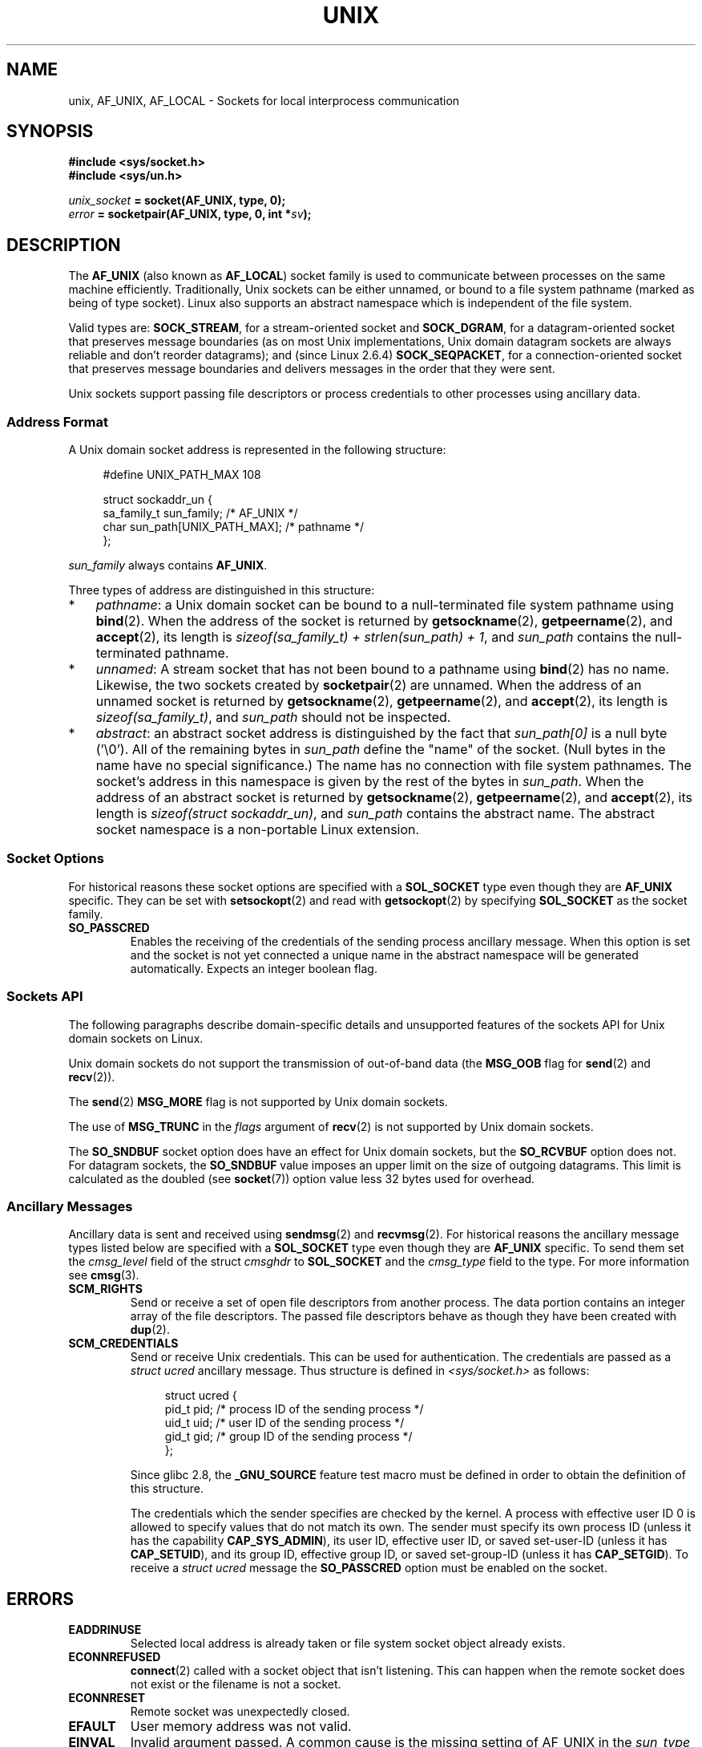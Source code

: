 .\" This man page is Copyright (C) 1999 Andi Kleen <ak@muc.de>.
.\" Permission is granted to distribute possibly modified copies
.\" of this page provided the header is included verbatim,
.\" and in case of nontrivial modification author and date
.\" of the modification is added to the header.
.\"
.\" Modified, 2003-12-02, Michael Kerrisk, <mtk.manpages@gmail.com>
.\" Modified, 2003-09-23, Adam Langley
.\" Modified, 2004-05-27, Michael Kerrisk, <mtk.manpages@gmail.com>
.\"	Added SOCK_SEQPACKET
.\" 2008-05-27, mtk, Provide a clear description of the three types of
.\"     address that can appear in the sockaddr_un structure: pathname,
.\"     unnamed, and abstract.
.\"
.TH UNIX  7 2008-12-01 "Linux" "Linux Programmer's Manual"
.SH NAME
unix, AF_UNIX, AF_LOCAL \- Sockets for local
interprocess communication
.SH SYNOPSIS
.B #include <sys/socket.h>
.br
.B #include <sys/un.h>

.IB unix_socket " = socket(AF_UNIX, type, 0);"
.br
.IB error " = socketpair(AF_UNIX, type, 0, int *" sv ");"
.SH DESCRIPTION
The
.B AF_UNIX
(also known as
.BR AF_LOCAL )
socket family is used to communicate between processes on the same machine
efficiently.
Traditionally, Unix sockets can be either unnamed,
or bound to a file system pathname (marked as being of type socket).
Linux also supports an abstract namespace which is independent of the
file system.

Valid types are:
.BR SOCK_STREAM ,
for a stream-oriented socket and
.BR SOCK_DGRAM ,
for a datagram-oriented socket that preserves message boundaries
(as on most Unix implementations, Unix domain datagram
sockets are always reliable and don't reorder datagrams);
and (since Linux 2.6.4)
.BR SOCK_SEQPACKET ,
for a connection-oriented socket that preserves message boundaries
and delivers messages in the order that they were sent.

Unix sockets support passing file descriptors or process credentials
to other processes using ancillary data.
.SS Address Format
A Unix domain socket address is represented in the following structure:
.in +4n
.nf

#define UNIX_PATH_MAX    108

struct sockaddr_un {
    sa_family_t sun_family;               /* AF_UNIX */
    char        sun_path[UNIX_PATH_MAX];  /* pathname */
};
.fi
.in
.PP
.I sun_family
always contains
.BR AF_UNIX .

Three types of address are distinguished in this structure:
.IP * 3
.IR pathname :
a Unix domain socket can be bound to a null-terminated file
system pathname using
.BR bind (2).
When the address of the socket is returned by
.BR getsockname (2),
.BR getpeername (2),
and
.BR accept (2),
its length is
.IR "sizeof(sa_family_t) + strlen(sun_path) + 1" ,
and
.I sun_path
contains the null-terminated pathname.
.IP *
.IR unnamed :
A stream socket that has not been bound to a pathname using
.BR bind (2)
has no name.
Likewise, the two sockets created by
.BR socketpair (2)
are unnamed.
When the address of an unnamed socket is returned by
.BR getsockname (2),
.BR getpeername (2),
and
.BR accept (2),
its length is
.IR "sizeof(sa_family_t)" ,
and
.I sun_path
should not be inspected.
.\" There is quite some variation across implementations: FreeBSD
.\" says the length is 16 bytes, HP-UX 11 says it's zero bytes.
.IP *
.IR abstract :
an abstract socket address is distinguished by the fact that
.IR sun_path[0]
is a null byte ('\\0').
All of the remaining bytes in
.I sun_path
define the "name" of the socket.
(Null bytes in the name have no special significance.)
The name has no connection with file system pathnames.
The socket's address in this namespace is given by the rest of the
bytes in
.IR sun_path .
When the address of an abstract socket is returned by
.BR getsockname (2),
.BR getpeername (2),
and
.BR accept (2),
its length is
.IR "sizeof(struct sockaddr_un)" ,
and
.I sun_path
contains the abstract name.
The abstract socket namespace is a non-portable Linux extension.
.SS Socket Options
For historical reasons these socket options are specified with a
.B SOL_SOCKET
type even though they are
.B AF_UNIX
specific.
They can be set with
.BR setsockopt (2)
and read with
.BR getsockopt (2)
by specifying
.B SOL_SOCKET
as the socket family.
.TP
.B SO_PASSCRED
Enables the receiving of the credentials of the sending process
ancillary message.
When this option is set and the socket is not yet connected
a unique name in the abstract namespace will be generated automatically.
Expects an integer boolean flag.
.SS Sockets API
The following paragraphs describe domain-specific details and
unsupported features of the sockets API for Unix domain sockets on Linux.

Unix domain sockets do not support the transmission of
out-of-band data (the
.B MSG_OOB
flag for
.BR send (2)
and
.BR recv (2)).

The
.BR send (2)
.B MSG_MORE
flag is not supported by Unix domain sockets.

The use of
.B MSG_TRUNC
in the
.I flags
argument of
.BR recv (2)
is not supported by Unix domain sockets.

The
.B SO_SNDBUF
socket option does have an effect for Unix domain sockets, but the
.B SO_RCVBUF
option does not.
For datagram sockets, the
.B SO_SNDBUF
value imposes an upper limit on the size of outgoing datagrams.
This limit is calculated as the doubled (see
.BR socket (7))
option value less 32 bytes used for overhead.
.SS Ancillary Messages
Ancillary data is sent and received using
.BR sendmsg (2)
and
.BR recvmsg (2).
For historical reasons the ancillary message types listed below
are specified with a
.B SOL_SOCKET
type even though they are
.B AF_UNIX
specific.
To send them set the
.I cmsg_level
field of the struct
.I cmsghdr
to
.B SOL_SOCKET
and the
.I cmsg_type
field to the type.
For more information see
.BR cmsg (3).
.TP
.B SCM_RIGHTS
Send or receive a set of open file descriptors from another process.
The data portion contains an integer array of the file descriptors.
The passed file descriptors behave as though they have been created with
.BR dup (2).
.TP
.B SCM_CREDENTIALS
Send or receive Unix credentials.
This can be used for authentication.
The credentials are passed as a
.I struct ucred
ancillary message.
Thus structure is defined in
.I <sys/socket.h>
as follows:

.in +4n
.nf
struct ucred {
    pid_t pid;    /* process ID of the sending process */
    uid_t uid;    /* user ID of the sending process */
    gid_t gid;    /* group ID of the sending process */
};
.fi
.in

Since glibc 2.8, the
.B _GNU_SOURCE
feature test macro must be defined in order to obtain the definition
of this structure.

The credentials which the sender specifies are checked by the kernel.
A process with effective user ID 0 is allowed to specify values that do
not match its own.
The sender must specify its own process ID (unless it has the capability
.BR CAP_SYS_ADMIN ),
its user ID, effective user ID, or saved set-user-ID (unless it has
.BR CAP_SETUID ),
and its group ID, effective group ID, or saved set-group-ID
(unless it has
.BR CAP_SETGID ).
To receive a
.I struct ucred
message the
.B SO_PASSCRED
option must be enabled on the socket.
.SH ERRORS
.TP
.B EADDRINUSE
Selected local address is already taken or file system socket
object already exists.
.TP
.B ECONNREFUSED
.BR connect (2)
called with a socket object that isn't listening.
This can happen when
the remote socket does not exist or the filename is not a socket.
.TP
.B ECONNRESET
Remote socket was unexpectedly closed.
.TP
.B EFAULT
User memory address was not valid.
.TP
.B EINVAL
Invalid argument passed.
A common cause is the missing setting of AF_UNIX
in the
.I sun_type
field of passed addresses or the socket being in an
invalid state for the applied operation.
.TP
.B EISCONN
.BR connect (2)
called on an already connected socket or a target address was
specified on a connected socket.
.TP
.B ENOMEM
Out of memory.
.TP
.B ENOTCONN
Socket operation needs a target address, but the socket is not connected.
.TP
.B EOPNOTSUPP
Stream operation called on non-stream oriented socket or tried to
use the out-of-band data option.
.TP
.B EPERM
The sender passed invalid credentials in the
.IR "struct ucred" .
.TP
.B EPIPE
Remote socket was closed on a stream socket.
If enabled, a
.B SIGPIPE
is sent as well.
This can be avoided by passing the
.B MSG_NOSIGNAL
flag to
.BR sendmsg (2)
or
.BR recvmsg (2).
.TP
.B EPROTONOSUPPORT
Passed protocol is not AF_UNIX.
.TP
.B EPROTOTYPE
Remote socket does not match the local socket type
.RB ( SOCK_DGRAM
vs.
.BR SOCK_STREAM )
.TP
.B ESOCKTNOSUPPORT
Unknown socket type.
.PP
Other errors can be generated by the generic socket layer or
by the file system while generating a file system socket object.
See the appropriate manual pages for more information.
.SH VERSIONS
.B SCM_CREDENTIALS
and the abstract namespace were introduced with Linux 2.2 and should not
be used in portable programs.
(Some BSD-derived systems also support credential passing,
but the implementation details differ.)
.SH NOTES
In the Linux implementation, sockets which are visible in the
file system honor the permissions of the directory they are in.
Their owner, group and their permissions can be changed.
Creation of a new socket will fail if the process does not have write and
search (execute) permission on the directory the socket is created in.
Connecting to the socket object requires read/write permission.
This behavior differs from many BSD-derived systems which
ignore permissions for Unix sockets.
Portable programs should not rely on
this feature for security.

Binding to a socket with a filename creates a socket
in the file system that must be deleted by the caller when it is no
longer needed (using
.BR unlink (2)).
The usual Unix close-behind semantics apply; the socket can be unlinked
at any time and will be finally removed from the file system when the last
reference to it is closed.

To pass file descriptors or credentials over a
.BR SOCK_STREAM ,
you need
to send or receive at least one byte of non-ancillary data in the same
.BR sendmsg (2)
or
.BR recvmsg (2)
call.

Unix domain stream sockets do not support the notion of out-of-band data.
.SH EXAMPLE
See
.BR bind (2).
.SH "SEE ALSO"
.BR recvmsg (2),
.BR sendmsg (2),
.BR socket (2),
.BR socketpair (2),
.BR cmsg (3),
.BR capabilities (7),
.BR credentials (7),
.BR socket (7)
.SH COLOPHON
This page is part of release 3.22 of the Linux
.I man-pages
project.
A description of the project,
and information about reporting bugs,
can be found at
http://www.kernel.org/doc/man-pages/.
